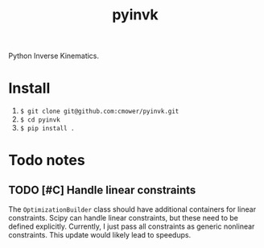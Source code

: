 #+title: pyinvk

Python Inverse Kinematics.

* Install

1. =$ git clone git@github.com:cmower/pyinvk.git=
2. =$ cd pyinvk=
3. =$ pip install .=

* Todo notes

** TODO [#C] Handle linear constraints 

The =OptimizationBuilder= class should have additional containers for linear constraints.
Scipy can handle linear constraints, but these need to be defined explicitly.
Currently, I just pass all constraints as generic nonlinear constraints.
This update would likely lead to speedups.


